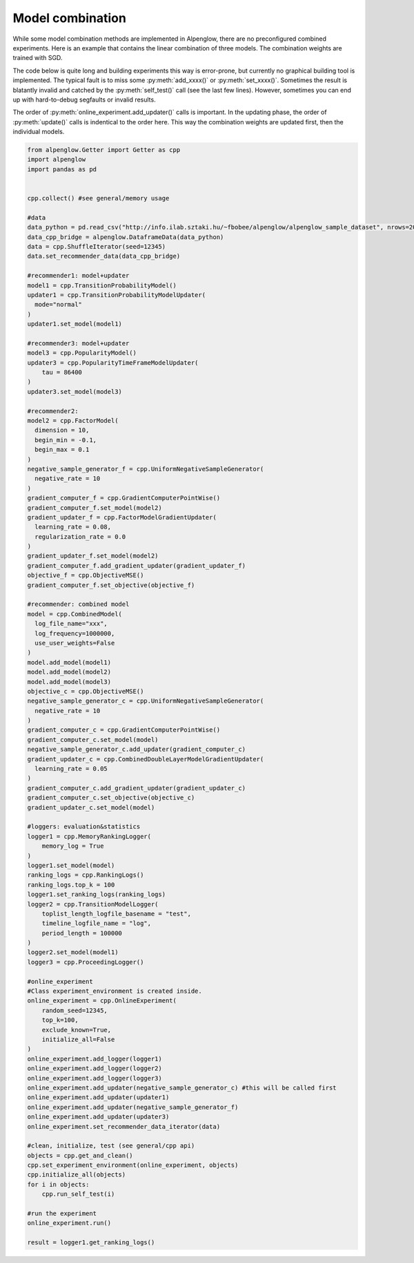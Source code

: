 Model combination
=================

While some model combination methods are implemented in Alpenglow, there are no preconfigured combined experiments.
Here is an example that contains the linear combination of three models.
The combination weights are trained with SGD.

.. image:: class_diagram_combined_color.png

The code below is quite long and building experiments this way is error-prone, but currently no graphical building tool is implemented.
The typical fault is to miss some :py:meth:`add_xxxx()` or :py:meth:`set_xxxx()`.
Sometimes the result is blatantly invalid and catched by the :py:meth:`self_test()` call (see the last few lines).
However, sometimes you can end up with hard-to-debug segfaults or invalid results.

The order of :py:meth:`online_experiment.add_updater()` calls is important.
In the updating phase, the order of :py:meth:`update()` calls is indentical to the order here.
This way the combination weights are updated first, then the individual models.

.. code-block:: python

    from alpenglow.Getter import Getter as cpp
    import alpenglow
    import pandas as pd
    
    
    cpp.collect() #see general/memory usage
    
    #data
    data_python = pd.read_csv("http://info.ilab.sztaki.hu/~fbobee/alpenglow/alpenglow_sample_dataset", nrows=2000)
    data_cpp_bridge = alpenglow.DataframeData(data_python)
    data = cpp.ShuffleIterator(seed=12345)
    data.set_recommender_data(data_cpp_bridge)
    
    #recommender1: model+updater
    model1 = cpp.TransitionProbabilityModel()
    updater1 = cpp.TransitionProbabilityModelUpdater(
      mode="normal"
    )
    updater1.set_model(model1)
    
    #recommender3: model+updater
    model3 = cpp.PopularityModel()
    updater3 = cpp.PopularityTimeFrameModelUpdater(
        tau = 86400
    )
    updater3.set_model(model3)
    
    #recommender2:
    model2 = cpp.FactorModel(
      dimension = 10,
      begin_min = -0.1,
      begin_max = 0.1
    )
    negative_sample_generator_f = cpp.UniformNegativeSampleGenerator(
      negative_rate = 10
    )
    gradient_computer_f = cpp.GradientComputerPointWise()
    gradient_computer_f.set_model(model2)
    gradient_updater_f = cpp.FactorModelGradientUpdater(
      learning_rate = 0.08,
      regularization_rate = 0.0
    )
    gradient_updater_f.set_model(model2)
    gradient_computer_f.add_gradient_updater(gradient_updater_f)
    objective_f = cpp.ObjectiveMSE()
    gradient_computer_f.set_objective(objective_f)
    
    #recommender: combined model
    model = cpp.CombinedModel(
      log_file_name="xxx",
      log_frequency=1000000,
      use_user_weights=False
    )
    model.add_model(model1)
    model.add_model(model2)
    model.add_model(model3)
    objective_c = cpp.ObjectiveMSE()
    negative_sample_generator_c = cpp.UniformNegativeSampleGenerator(
      negative_rate = 10
    )
    gradient_computer_c = cpp.GradientComputerPointWise()
    gradient_computer_c.set_model(model)
    negative_sample_generator_c.add_updater(gradient_computer_c)
    gradient_updater_c = cpp.CombinedDoubleLayerModelGradientUpdater(
      learning_rate = 0.05
    )
    gradient_computer_c.add_gradient_updater(gradient_updater_c)
    gradient_computer_c.set_objective(objective_c)
    gradient_updater_c.set_model(model)
    
    #loggers: evaluation&statistics
    logger1 = cpp.MemoryRankingLogger(
        memory_log = True
    )
    logger1.set_model(model)
    ranking_logs = cpp.RankingLogs()
    ranking_logs.top_k = 100
    logger1.set_ranking_logs(ranking_logs)
    logger2 = cpp.TransitionModelLogger(
        toplist_length_logfile_basename = "test",
        timeline_logfile_name = "log",
        period_length = 100000
    )
    logger2.set_model(model1)
    logger3 = cpp.ProceedingLogger()
    
    #online_experiment
    #Class experiment_environment is created inside.
    online_experiment = cpp.OnlineExperiment(
        random_seed=12345,
        top_k=100,
        exclude_known=True,
        initialize_all=False
    )
    online_experiment.add_logger(logger1)
    online_experiment.add_logger(logger2)
    online_experiment.add_logger(logger3)
    online_experiment.add_updater(negative_sample_generator_c) #this will be called first
    online_experiment.add_updater(updater1)
    online_experiment.add_updater(negative_sample_generator_f)
    online_experiment.add_updater(updater3)
    online_experiment.set_recommender_data_iterator(data)
    
    #clean, initialize, test (see general/cpp api)
    objects = cpp.get_and_clean()
    cpp.set_experiment_environment(online_experiment, objects)
    cpp.initialize_all(objects)
    for i in objects:
        cpp.run_self_test(i)
    
    #run the experiment
    online_experiment.run()
    
    result = logger1.get_ranking_logs()
